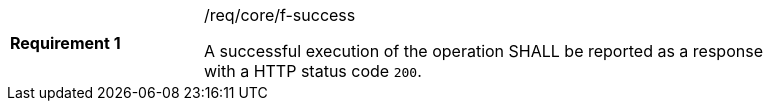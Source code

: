 [width="90%",cols="2,6a"]
|===
|*Requirement {counter:req-id}* |/req/core/f-success +

A successful execution of the operation SHALL be reported as a response with a
HTTP status code `200`.
|===

